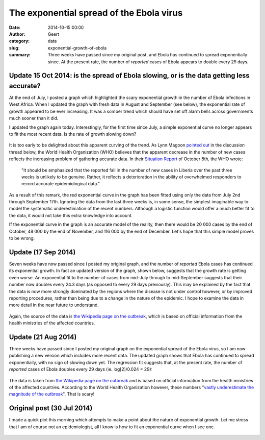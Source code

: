 The exponential spread of the Ebola virus
#########################################
:date: 2014-10-15 00:00
:author: Geert
:category: data
:slug: exponential-growth-of-ebola
:summary: Three weeks have passed since my original post, and Ebola has continued to spread exponentially since. At the present rate, the number of *reported* cases of Ebola appears to double every 29 days.

Update 15 Oct 2014: is the spread of Ebola slowing, or is the data getting less accurate?
---------------------------------------------------------------------------------------------
At the end of July, I posted a graph
which highlighted the scary exponential growth
in the number of Ebola infections in West Africa.
When I updated the graph with fresh data in August and September (see below),
the exponential rate of growth appeared to be ever increasing.
It was a somber trend which should have set off alarm bells
across governments much sooner than it did.

I updated the graph again today.
Interestingly, for the first time since July,
a simple exponential curve no longer appears to
fit the most recent data.
Is the rate of growth slowing down?

.. figure:: |filename|/images/2014-exponential-growth-of-ebola-update-20141015.png
   :target: |filename|/images/2014-exponential-growth-of-ebola-update-20141015.png

It is too early to be delighted about this apparent curving
of the trend.
As Lynn Magoon `pointed out`_ in the discussion thread below,
the World Health Organization (WHO) believes that the apparent
decrease in the number of new cases reflects the increasing problem
of gathering accurate data.
In their `Situation Report`_ of October 8th, the WHO wrote:

    "It should be emphasized that the reported fall in the number of new cases in Liberia over the past three weeks is unlikely to be genuine. Rather, it reflects a deterioration in the ability of overwhelmed responders to record accurate epidemiological data."

.. We can only hope that this not the case, because the virus is now starting to spread very rapidly at over 1000 new cases a week.

As a result of this remark,
the red exponential curve in the graph has been fitted
using only the data from July 2nd through September 17th.
Ignoring the data from the last three weeks is,
in some sense, the simplest imaginable way to model
the systematic underestimation of the recent numbers.
Although a logistic function would offer a much better fit to the data,
it would not take this extra knowledge into account.

If the exponential curve in the graph is an accurate model of the reality,
then there would be 20 000 cases by the end of October,
48 000 by the end of November,
and 116 000 by the end of December.
Let's hope that this simple model proves to be wrong.


Update (17 Sep 2014)
--------------------
Seven weeks have now passed since I posted my original graph,
and the number of *reported* Ebola cases has continued its exponential growth.
In fact an updated version of the graph, shown below,
suggests that the growth rate is getting even worse.
An exponential fit to the number of cases
from mid-July through to mid-September suggests that
their number now doubles every 24.3 days
(as opposed to every 29 days previously).
This may be explained by the fact that the
data is now more strongly dominated by the regions
where the disease is not under control however,
or by improved reporting procedures,
rather than being due to a change in the nature of the epidemic.
I hope to examine the data in more detail in the near future to understand.

.. figure:: |filename|/images/2014-exponential-growth-of-ebola-update-20140917.png
   :target: |filename|/images/2014-exponential-growth-of-ebola-update-20140917.png

Again, the source of the data is `the Wikipedia page on the outbreak`_,
which is based on official information from the health ministries
of the affected countries.


Update (21 Aug 2014)
--------------------
Three weeks have passed since I posted my original graph
on the exponential spread of the Ebola virus,
so I am now publishing a new version which includes more recent data.
The updated graph shows that Ebola has continued to spread exponentially,
with no sign of slowing down yet.
The regression fit suggests that,
at the present rate, the number of
*reported* cases of Ebola doubles every 29 days (ie. log[2]/0.024 = 29):

.. figure:: |filename|/images/2014-exponential-growth-of-ebola-update-20140821.png
   :target: |filename|/images/2014-exponential-growth-of-ebola-update-20140821.png

The data is taken from `the Wikipedia page on the outbreak`_
and is based on official information from the health ministries
of the affected countries. According to the World Health Organization however,
these numbers "`vastly underestimate the magnitude of the outbreak`_".
That is scary!


Original post (30 Jul 2014)
---------------------------
I made a quick plot this morning
which attempts to make a point
about the nature of exponential growth.
Let me stress that I am of course not an epidemiologist,
all I know is how to fit an exponential curve when I see one.

.. figure:: |filename|/images/2014-exponential-growth-of-ebola-cases.png
   :target: |filename|/images/2014-exponential-growth-of-ebola-cases.png

.. _the Wikipedia page on the outbreak: http://en.wikipedia.org/wiki/Ebola_virus_epidemic_in_West_Africa#Timeline_of_cases_and_deaths
.. _vastly underestimate the magnitude of the outbreak: http://www.bbc.co.uk/news/world-africa-28798542
.. _Situation Report: http://apps.who.int/iris/bitstream/10665/136020/1/roadmapsitrep_8Oct2014_eng.pdf
.. _pointed out: #comment-1636400534